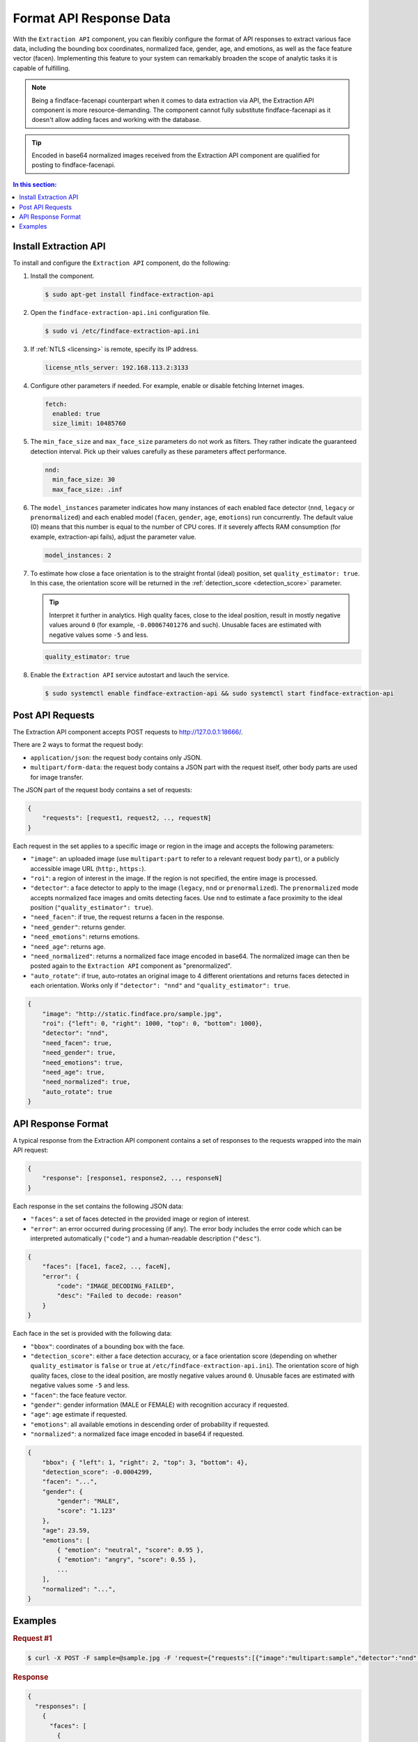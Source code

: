 .. _extraction-api:

Format API Response Data
================================

With the ``Extraction API`` component, you can flexibly configure the format of API responses to extract various face data, including the
bounding box coordinates, normalized face, gender, age, and emotions, as well as the face feature vector (facen). Implementing this feature to
your system can remarkably broaden the scope of analytic tasks it is capable of fulfilling. 

.. note::
     Being a findface-facenapi counterpart when it comes to data extraction via API, the Extraction API component is more resource-demanding. The component cannot fully substitute findface-facenapi as it doesn't allow adding faces and working with the database.

.. tip::
     Encoded in base64 normalized images received from the Extraction API component are qualified for posting to findface-facenapi.

.. contents:: In this section:

Install Extraction API
-----------------------------

To install and configure the ``Extraction API`` component, do the following:

#. Install the component.

   .. code::

       $ sudo apt-get install findface-extraction-api

#. Open the ``findface-extraction-api.ini`` configuration file.

   .. code::

       $ sudo vi /etc/findface-extraction-api.ini

#. If :ref:`NTLS <licensing>` is remote, specify its IP address. 

   .. code::

       license_ntls_server: 192.168.113.2:3133

#. Configure other parameters if needed. For example, enable or disable fetching Internet images.

   .. code::

       fetch:
         enabled: true
         size_limit: 10485760
   
#. The ``min_face_size`` and ``max_face_size`` parameters do not work as filters. They rather indicate the guaranteed detection interval. Pick up their values carefully as these parameters affect performance.

   .. code::
    
      nnd:
        min_face_size: 30
        max_face_size: .inf

#. The ``model_instances`` parameter indicates how many instances of each enabled face detector (``nnd``, ``legacy`` or ``prenormalized``) and each enabled model (``facen``, ``gender``, ``age``, ``emotions``) run concurrently. The default value (0) means that this number is equal to the number of CPU cores. If it severely affects RAM consumption (for example, extraction-api fails), adjust the parameter value. 

   .. code::

       model_instances: 2

#. To estimate how close a face orientation is to the straight frontal (ideal) position, set ``quality_estimator: true``. In this case, the orientation score will be returned in the :ref:`detection_score <detection_score>` parameter.

   .. tip::
      Interpret it further in analytics. High quality faces, close to the ideal position, result in mostly negative values around ``0`` (for example, ``-0.00067401276`` and such). Unusable faces are estimated with negative values some ``-5`` and less.

   .. code::

       quality_estimator: true

#. Enable the ``Extraction API`` service autostart and lauch the service.

   .. code::

       $ sudo systemctl enable findface-extraction-api && sudo systemctl start findface-extraction-api

Post API Requests
--------------------------

The Extraction API component accepts POST requests
to \ http://127.0.0.1:18666/.

There are 2 ways to format the request body:

* ``application/json``: the request body contains only JSON.
* ``multipart/form-data``: the request body contains a JSON part with the request itself, other body parts are used for image transfer.

The JSON part of the request body contains a set of requests:

.. code::

    { 
        "requests": [request1, request2, .., requestN]
    }

Each request in the set applies to a specific image or region in the
image and accepts the following parameters:

* ``"image"``: an uploaded image (use ``multipart:part`` to refer to a relevant request body ``part``), or a publicly accessible image URL   (``http:``, ``https:``).
* ``"roi"``: a region of interest in the image. If the region is not specified, the entire image is processed.
* ``"detector"``: a face detector to apply to the image (``legacy``, ``nnd`` or ``prenormalized``). The ``prenormalized`` mode accepts normalized face images and omits detecting faces. Use ``nnd`` to estimate a face proximity to the ideal position (``"quality_estimator": true``). 
* ``"need_facen"``: if true, the request returns a facen in the response.
* ``"need_gender"``: returns gender.
* ``"need_emotions"``: returns emotions.
* ``"need_age"``: returns age.
* ``"need_normalized"``: returns a normalized face image encoded in base64. The normalized image can then be posted again to the ``Extraction API`` component as "prenormalized". 
* ``"auto_rotate"``: if true, auto-rotates an original image to 4 different orientations and returns faces detected in each orientation. Works only if ``"detector": "nnd"`` and ``"quality_estimator": true``.

.. code::

    {
        "image": "http://static.findface.pro/sample.jpg",
        "roi": {"left": 0, "right": 1000, "top": 0, "bottom": 1000},
        "detector": "nnd", 
        "need_facen": true,
        "need_gender": true,
        "need_emotions": true,
        "need_age": true,  
        "need_normalized": true,
        "auto_rotate": true
    }

API Response Format
-----------------------------

A typical response from the Extraction API component contains a set of
responses to the requests wrapped into the main API request:

.. code::

    {
        "response": [response1, response2, .., responseN]
    }

Each response in the set contains the following JSON data:

* ``"faces"``: a set of faces detected in the provided image or region of interest.
* ``"error"``: an error occurred during processing (if any). The error body includes the error code which can be interpreted automatically (``"code"``) and a human-readable description (``"desc"``).

.. code::

    {
        "faces": [face1, face2, .., faceN],
        "error": {
            "code": "IMAGE_DECODING_FAILED",
            "desc": "Failed to decode: reason"
        }
    }

Each face in the set is provided with the following data:

.. _detection_score:

* ``"bbox"``: coordinates of a bounding box with the face.
* ``"detection_score"``: either a face detection accuracy, or a face orientation score (depending on whether ``quality_estimator`` is ``false`` or ``true`` at ``/etc/findface-extraction-api.ini``). The orientation score of high quality faces, close to the ideal position, are mostly negative values around ``0``. Unusable faces are estimated with negative values some ``-5`` and less.
* ``"facen"``: the face feature vector.
* ``"gender"``: gender information (MALE or FEMALE) with recognition accuracy if requested.
* ``"age"``: age estimate if requested.
* ``"emotions"``: all available emotions in descending order of probability if requested. 
* ``"normalized"``: a normalized face image encoded in base64 if requested.

.. code::

    {
        "bbox": { "left": 1, "right": 2, "top": 3, "bottom": 4},
        "detection_score": -0.0004299,
        "facen": "...",
        "gender": {
            "gender": "MALE",
            "score": "1.123"
        },
        "age": 23.59,
        "emotions": [
            { "emotion": "neutral", "score": 0.95 },
            { "emotion": "angry", "score": 0.55 },
            ...
        ],
        "normalized": "...",
    }

Examples
-------------------

.. rubric:: Request #1

.. code::

    $ curl -X POST -F sample=@sample.jpg -F 'request={"requests":[{"image":"multipart:sample","detector":"nnd", "need_gender":true, "need_normalized": true, "need_facen": true}]}' http://127.0.0.1:18666/| jq

.. rubric:: Response

.. code::

    {
      "responses": [
        {
          "faces": [
            {
              "bbox": {
                "left": 595,
                "top": 127,
                "right": 812,
                "bottom": 344
              },
              "detection_score": -0.0012599,
              "facen": "qErDPTE...vd4oMr0=",
              "gender": {
                "gender": "FEMALE",
                "score": -2.6415858
              },
              "normalized": "iVBORw0KGgoAAAANSUhE...79CIbv"
            }
          ]
        }
      ]
    }


.. rubric:: Request #2

.. code::

    $ curl -X POST  -F 'request={"requests": [{"need_age": true, "need_gender": true, "detector": "nnd", "roi": {"left": -2975, "top": -635, "right": 4060, "bottom": 1720}, "image": "https://static.findface.pro/sample.jpg", "need_emotions": true}]}' http://127.0.0.1:18666/ |jq

.. rubric:: Response

.. code::

    {
      "responses": [
        {
          "faces": [
            {
              "bbox": {
                "left": 595,
                "top": 127,
                "right": 812,
                "bottom": 344
              },
              "detection_score": 0.9999999,
              "gender": {
                "gender": "FEMALE",
                "score": -2.6415858
              },
              "age": 26.048346,
              "emotions": [
                {
                  "emotion": "neutral",
                  "score": 0.90854686
                },
                {
                  "emotion": "sad",
                  "score": 0.051211596
                },
                {
                  "emotion": "happy",
                  "score": 0.045291856
                },
                {
                  "emotion": "surprise",
                  "score": -0.024765536
                },
                {
                  "emotion": "fear",
                  "score": -0.11788454
                },
                {
                  "emotion": "angry",
                  "score": -0.1723868
                },
                {
                  "emotion": "disgust",
                  "score": -0.35445923
                }
              ]
            }
          ]
        }
      ]
    }


.. rubric:: Request #3. Auto-rotation

.. code::
  
   $ curl -s -F 'sample=@/path/to/your/photo.png' -F 'request={"requests":[{"image":"multipart:sample","detector":"nnd", "auto_rotate": true, "need_normalized": true }]}' http://192.168.113.79:18666/

.. rubric:: Response

.. code::

   {
    "responses": [
      {
        "faces": [
          {
            "bbox": {
              "left": 96,
              "top": 99,
              "right": 196,
              "bottom": 198
            },
            "detection_score": -0.00019264,
            "normalized": "iVBORw0KGgoAAAANSUhE....quWKAAC"
           },
          {
            "bbox": {
              "left": 205,
              "top": 91,
              "right": 336,
              "bottom": 223
            },
            "detection_score": -0.00041600747,
            "normalized": "iVBORw0KGgoAAAANSUhEUgAA....AByquWKAACAAElEQVR4nKy96XYbybIdnF"
          }
        ]
      }
    ]
   }



